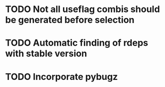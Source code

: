 * TODO Not all useflag combis should be generated before selection
* TODO Automatic finding of rdeps with stable version
* TODO Incorporate pybugz
